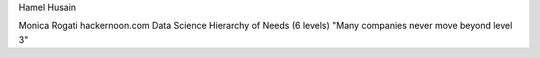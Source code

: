 Hamel Husain

Monica Rogati hackernoon.com
Data Science Hierarchy of Needs (6 levels)
"Many companies never move beyond level 3"
